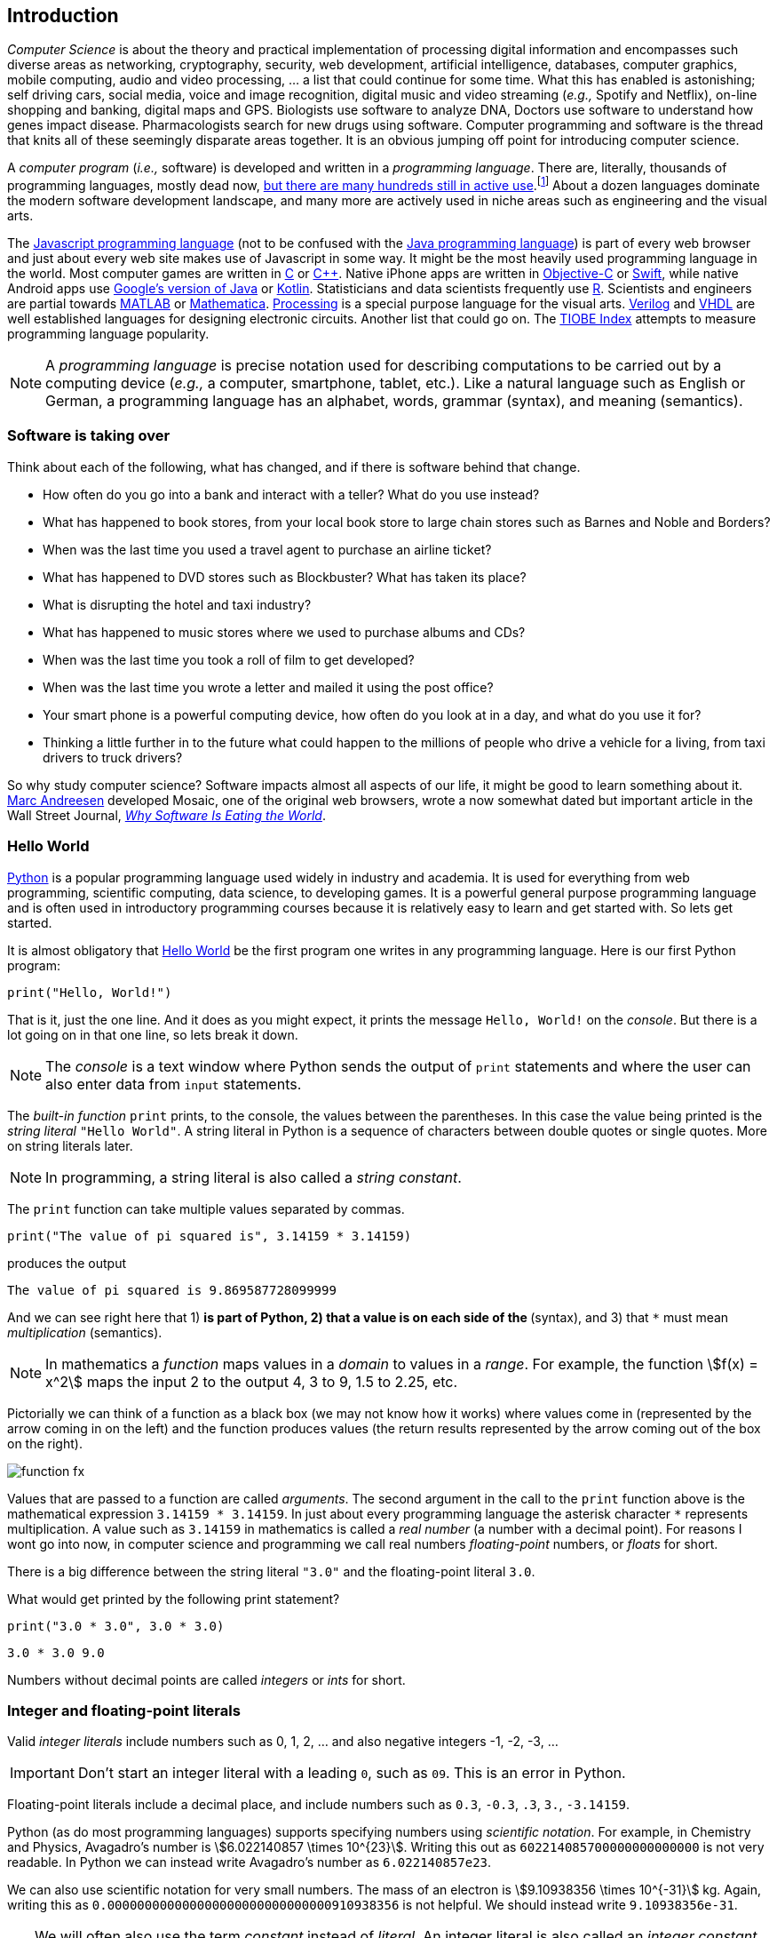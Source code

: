 == Introduction

_Computer Science_ is about the theory and practical implementation of processing digital information and encompasses such diverse areas as networking, cryptography, security, web development, artificial intelligence, databases, computer graphics, mobile computing, audio and video processing, ... a list that could continue for some time. What this has enabled is astonishing; self driving cars, social media, voice and image recognition, digital music and video streaming (_e.g.,_ Spotify and Netflix), on-line shopping and banking, digital maps and GPS. Biologists use software to analyze DNA, Doctors use software to understand how genes impact disease.  Pharmacologists search for new drugs using software. Computer programming and software is the thread that knits all of these seemingly disparate areas together. It is an obvious jumping off point for introducing computer science.

A _computer program_ (_i.e.,_ software) is developed and written in a _programming language_. There are, literally, thousands of programming languages, mostly dead now, https://en.wikipedia.org/wiki/List_of_programming_languages[but there are many hundreds still in active use].footnote:[Back in my college days some of the languages I learned were COBOL, Ada, Pascal, Prolog, SNOBOL, Lisp, Fortran, and APL. A veritable graveyard of languages. Lisp and Fortran have both lived on in some evolved form and have also had a profound impact on the design of many other languages languages still used today.] About a dozen languages dominate the modern software development landscape, and many more are actively used in niche areas such as engineering and the visual arts.  

The https://developer.mozilla.org/en-US/docs/Web/JavaScript[Javascript programming language] (not to be confused with the https://www.oracle.com/java/index.html[Java programming language]) is part of every web browser and just about every web site makes use of Javascript in some way. It might be the most heavily used programming language in the world. Most computer games are written in https://en.wikipedia.org/wiki/The_C_Programming_Language[C] or https://en.wikipedia.org/wiki/C%2B%2B[C++]. Native iPhone apps are written in https://developer.apple.com/library/content/documentation/Cocoa/Conceptual/ProgrammingWithObjectiveC/Introduction/Introduction.html[Objective-C] or https://developer.apple.com/swift/[Swift], while native Android apps use  https://developer.android.com/studio/index.html[Google's version of Java] or 
https://kotlinlang.org[Kotlin]. Statisticians and data scientists frequently use https://www.r-project.org/[R]. Scientists and engineers are partial towards https://www.mathworks.com/[MATLAB] or https://www.wolfram.com/mathematica/[Mathematica]. https://processing.org/[Processing] is a special purpose language for the visual arts. https://en.wikipedia.org/wiki/Verilog[Verilog] and https://en.wikipedia.org/wiki/VHDL[VHDL] are well established languages for designing electronic circuits. Another list that could go on. The https://www.tiobe.com/tiobe-index/[TIOBE Index] attempts to measure programming language popularity.

NOTE: A _programming language_ is precise notation used for describing computations to be carried out by a computing device (_e.g.,_ a computer, smartphone, tablet, etc.). Like a natural language such as English or German, a programming language has an alphabet, words, grammar (syntax), and meaning (semantics).

=== Software is taking over 

Think about each of the following, what has changed, and if there is software behind that change.

* How often do you go into a bank and interact with a teller? What do you use instead?

* What has happened to book stores, from your local book store to large chain stores such as Barnes and Noble and Borders? 

* When was the last time you used a travel agent to purchase an airline ticket?

* What has happened to DVD stores such as Blockbuster? What has taken its place?

* What is disrupting the hotel and taxi industry?

* What has happened to music stores where we used to purchase albums and CDs?

* When was the last time you took a roll of film to get developed?

* When was the last time you wrote a letter and mailed it using the post office?

* Your smart phone is a powerful computing device, how often do you look at in a day, and what do you use it for?

* Thinking a little further in to the future what could happen to the millions of people who drive a vehicle for a living, from taxi drivers to truck drivers? 

So why study computer science?  Software impacts almost all aspects of our life, it might be good to learn something about it. https://en.wikipedia.org/wiki/Marc_Andreessen[Marc Andreesen] developed Mosaic, one of the original web browsers, wrote a now somewhat dated but important article in the Wall Street Journal, https://a16z.com/2016/08/20/why-software-is-eating-the-world/[_Why Software Is Eating the World_].

=== Hello World

https://www.python.org/[Python] is a popular programming language used widely in industry and academia. It is used for everything from web programming, scientific computing, data science, to developing games. It is a powerful general purpose programming language and is often used in introductory programming courses because it is relatively easy to learn and get started with.  So lets get started.

It is almost obligatory that https://en.wikipedia.org/wiki/%22Hello,_World!%22_program[Hello World] be the first program one writes in any programming language. Here is our first Python program:

[source,python,numbered]
----
print("Hello, World!")
----

That is it, just the one line. And it does as you might expect, it prints the message `Hello, World!` on the _console_. But there is a lot going on in that one line, so lets break it down. 

NOTE: The _console_ is a text window where Python sends the output of `print` statements and where the user can also enter data from `input` statements. 

The _built-in function_ `print` prints, to the console, the values between the parentheses. In this case the value being printed is the _string literal_ `"Hello World"`.  A string literal in Python is a sequence of characters between double quotes or single quotes. More on string literals later.

NOTE: In programming, a string literal is also called a _string constant_.

The `print` function can take multiple values separated by commas.

[source,python,numbered]
----
print("The value of pi squared is", 3.14159 * 3.14159)
----
produces the output 

[source]
----
The value of pi squared is 9.869587728099999
----

And we can see right here that 1) `*` is part of Python, 2) that a value is on each side of the `*` (syntax), and 3) that `*` must mean _multiplication_ (semantics).

NOTE: In mathematics a _function_ maps values in a _domain_ to values in a _range_. For example, the function stem:[f(x) = x^2] maps the input 2 to the output 4, 3 to 9,  1.5 to 2.25, etc. 

Pictorially we can think of a function as a black box (we may not know how it works) where values come in (represented by the arrow coming in on the left) and the function produces values (the return results represented by the arrow coming out of the box on the right).  

image::function-fx.png[align="center"]

Values that are passed to a function are called _arguments_. The second argument in the call to the `print` function above is the mathematical expression `3.14159 * 3.14159`. In just about every programming language the asterisk character `*` represents multiplication. A value such as `3.14159` in mathematics is called a _real number_ (a number with a decimal point). For reasons I wont go into now, in computer science and programming we call real numbers _floating-point_ numbers, or _floats_ for short.

There is a big difference between the string literal `"3.0"` and the floating-point literal `3.0`. 

.What would get printed by the following print statement?
[source,python,numbered]
----
print("3.0 * 3.0", 3.0 * 3.0)
----

[.result]
====
[source]
----
3.0 * 3.0 9.0
----
====

Numbers without decimal points are called _integers_ or _ints_ for short. 

=== Integer and floating-point literals

Valid _integer literals_ include numbers such as 0, 1, 2, ... and also negative integers -1, -2, -3, ...

IMPORTANT: Don't start an integer literal with a leading `0`, such as `09`. This is an error in Python.

Floating-point literals include a decimal place, and include numbers such as `0.3`, `-0.3`, `.3`, `3.`, `-3.14159`. 

Python (as do most programming languages) supports specifying numbers using _scientific notation_. For example, in Chemistry and Physics, Avagadro's number is stem:[6.022140857 \times 10^{23}]. Writing this out as `602214085700000000000000` is not very readable. In Python we can instead write Avagadro's number as `6.022140857e23`.

We can also use scientific notation for very small numbers.  The mass of an electron is stem:[9.10938356 \times 10^{-31}] kg.  Again, writing this as `0.000000000000000000000000000000910938356` is not helpful. We should instead write `9.10938356e-31`.

TIP: We will often also use the term _constant_ instead of _literal_. An integer literal is also called an _integer constant_. A floating-point literal is also called a _floating-point constant_. A string literal is also called a _string constant_.

.Check Yourself +++<span style='color:red;margin-right:1.25em; display:inline-block;'>&nbsp;&nbsp;&nbsp;</span>+++
The radius of an electron is _0.00000000000000281792_ meters. Express this number using Python's scientific notation.

[.result]
====
`2.81792e-15  # meters`
====

=== Variables

Let's return to our simple program ...

[source,python,numbered]
----
print("The value of pi squared is", 3.14159 * 3.14159)
----

It would be convenient to give the value `3.14159` a name. An obvious choice being `pi`.  We do that in Python by defining a _variable_ using an _assignment statement_.

[source,python,numbered]
----
pi = 3.14159
----
And we can rewrite our program as 

[source,python,numbered]
----
pi = 3.14159
print("The value of pi squared is", pi * pi)
----

To the left of the `=` sign is a _variable name_ and we read the assignment statement above as `pi` _gets the value of_ the value on the right of `=`, in this case `3.14159`.

Variable names in Python should be meaningful. We could have said

[source,python,numbered]
----
rumpelstiltskin = 3.14159
print("The value of pi squared is", rumpelstiltskin * rumpelstiltskin)
----

but this makes the code less understandable.

Variable names must start with either an alphabetic character (a - z, A - Z) or underscore, and may also contain digits. Variable names are also _case sensitive_, so `pi`, `Pi`, and `PI` are all different variable names.footnote:[In reality Python 3 is much more flexible on what characters can be used in variables names including Greek characters such as `α`,`β`,`γ`,`δ`,`Γ`,`Δ`. Maybe a better variable name than `pi` is `π`.]

The value on the right of `=` can also be an _expression_.

IMPORTANT: Students often confuse `=` with mathematical equality and think `3.14159 = pi` is the same thing as `pi = 3.14159`. The former is not valid Python.

[source,python,numbered]
----
pi = 3.14159
pi_squared = pi * pi
print("The value of pi squared is", pi_squared)
----

IMPORTANT: Variables must be defined before they are used.

The Python program 

[source,python]
----
print(x)
----

would produce an error because the variable `x` does not have a value.

IMPORTANT: Variable names are not string literals.

.What is the difference between the two statements...
[source,python,numbered]
----
print("The value of pi squared is", pi_squared)    <1>
print("The value of pi squared is", "pi_squared")  <2>
----

[.result]
====
<1> prints `The value of pi squared is 9.869587728099999`
<2> prints `The value of pi squared is pi_squared` +
Almost certainly not what was intended.
====

=== Comments

We can add notes to our program using a _comment_. In Python a one line comment starts 
with a hashtag and continues to the end of the line.

[source,python,numbered]
----
# define a variable pi
pi = 3.14159
----

You can also use a comment to finish a line.

[source,python,numbered]
----
pi = 3.14159   # define a variable named pi
----

=== Mathematical Expressions

The arithmetic operators we will be using most are:

[cols="1,8", width="50%", options="header"]
.Mathematical Operators
|===
|Operator | operation
|`+`
|addition
|`-`
|subtraction
|`*`
|multiplication
|`/`
|floating-point division
|`//`
|integer division
|`%`
|remainder (modulus)
|`**`
|exponentiation
|===

Python has many more operators than shown in this table, but this is all we will need for now.  You can combine these operations in complicated ways including using parentheses. The _normal 
order of operations_ you learned in grade school apply.

. parentheses
. exponentiation
. multiplication, division (include remainder)
. addition and subtraction

If there are two operators at the same precedence then they should be evaluated from left to right.
For example `4 - 5 + 3` should be evaluated as `(4 - 5) + 3` (which is `2`) and not `4 - (5 + 3)` 
(which is `-4`).

==== Examples

What is the output of each of the examples below?

.Example 1
[source,python,numbered]
----
x = 3 + 5 * 9
print(x)
----

[.result]
====
`48`
====

.Example 2
[source,python,numbered]
----
x = 1/2 <1>
print(x)
----

[.result]
====
`0.5`
====
<1> Recall that the single slash `/` is _floating-point division_, meaning the result is 
a floating-point number.

Contrast this with _integer division_ using the double slash operator `//`. 
In integer division the result is always an integer.

.Example 3
[source,python,numbered]
----
w = 1 // 2
x = 3 // 7
y = 3 // 2
z = 77 // 5
print(w,x,y,z)
----

[.result]
====
`0 0 1 15`
====
 
As we will see, integer division plays an important role in many applications in computer science.

.Example 4
[source,python,numbered]
----
x = 7
y = 9
z = x + y // 4 * x - 2 ** 3
print(z)
----

[.result]
====
`13`
====

Expressions produce a value. Something must be done with that value such as assign it to a variable or use it as an argument in a function call (such as `print`).  Consider the following Python program.

[source,python,numbered]
----
two_pi = 3.14159 * 2 <1>
two_pi * two_pi      <2>  
print(two_pi)        <3>
----
<1> compute 2&pi; and store the result in the variable `two_pi`
<2> multiply `two_pi` times `two_pi` _and do nothing with the result_ so Python just throws the value away. *This line is pointless*, it has no effect, but it is legal.
<3> print `two_pi`

=== Modular Arithmetic

_Modular arithmetic_ is important in computer science.  Modular arithmetic is just arithmetic that uses the remainder after finding a quotient. For example, `7 // 3` is `2` with a remainder of `1`. The remainder operator is `%`. In this case `7 % 3` is `1`.

.Check Yourself
[source,python,numbered]
----
# What gets printed by the following?
w = 1 % 2
x = 3 % 7
y = 3 % 2
z = 77 % 5
print(w,x,y,z)
----

[.result]
====
`1 3 1 2`
====

A couple of important properties to remember. If we are computing `n % m` and we know that `n` is less than `m` and they are both positive, then the result is always `n`. For example `278 % 455` is `278`.

TIP: In mathematics we sometimes refer to modular arithmetic as _clock arithmetic_. You perform modular arithmetic all the time, you just don't know it. For example, if it is 2PM and we wanted to figure out what time it will be 14 hours from now, we can compute `(2 + 14) % 12`, which is 4. So it would be 4AM.  

Computing the modulus of a negative number is also important, for example `-1 % 12`. Think of computing the modulus of a negative number as going _counter clockwise_ around the clock. For example, `-1 % 12` is `11`, and `-5 % 12` is `7`.  

`-14 % 12` would be to go counter clockwise one full revolution leaving s with `-2 % 12`, which is `10`. 

.Check Yourself
[source,python,numbered]
----
# What gets printed by the following?
w = -1 % 2
x = -3 % 7
y = -3 % 2
z = -77 % 5
print(w,x,y,z)
----

[.result]
====
`1 4 1 3`
====

TIP: We will see a use of computing the modulus of a negative number in cryptography.

=== More on String Literals

Strings are an important part of programming. Strings often seem boring but they are part of every piece of software and are often central to applications such web searching, texting, email, DNA sequence analysis, and cryptography.

A string literal is a sequence of characters between double quotes. 

[source,python]
"This is a valid string literal"

Or single quotes.

[source,python]
'and so is this'

IMPORTANT: The opening and closing quotes in a string literal must match.

[source,python]
"but this string literal has an error, why?'

[source,python]
'and so does this, why?"

But what if we want to include a single quote as one of the characters in our string literal? One way to do it is to use double quotes for the string literal.

[source,python]
"This isn't an error"

This works because the outer double quotes demarcate the string literal and the single quote in `don't` is just a single quote character because it is inside the double quotes.

The following is incorrect.

[source]
'It isn't easy to see that this is an error, why?'

Python can't tell that the second single quote in `isn't` is part of the word but recognizes it as the closing quote matching the open quote.

.What would get printed by the following print statement?
[source,python,numbered]
----
print('He said "Do it!"') 
----

[.result]
====
`He said "Do it!"`
====

Things can get pretty crazy. How about if we wanted to print the string _He said "Don't do it!"_.  The issue here is that the string we are printing contains a mix of double and single quotes. The trick is that we need to _escape_ one of the quote characters. For example, if we need a single quote to be the single quote character and not the start or end of a string literal we can put a backslash character in front of it. 

The statement

[source,python,numbered]
print('He said "don\'t" do it!') 

produces the output 

[source]
He said "don't do it!"

=== A note about spaces

Spaces, like in writing, are used to separate words in Python and are often used to make code more legible. For example, in a `print` statement you can put a space after the comma that is separating values to print.

[source,python,numbered]
print(a, b, c, d) 

which might look slightly less cramped than
 
[source,python,numbered]
print(a,b,c,d) 

Spaces can also make code less readable,

[source,python,numbered]
print(a      ,           b,c,                       d) 

is also valid -- but ugly.

WARNING: Spacing at the start of a line that changes indentation can cause problems. See the next section.

=== A note about indentation

We will see later that indentation plays an important role in Python. For now just be aware that all Python statements that are _at the same level_ (and we wont really know what that means until we get to more complicated Python) should be indented exactly the same. 

Here is an example. The following program is in error because the second statement is indented one space.

[source,python,numbered]
x = 4
 print(x*x)

TIP: Python is unique in the way that it treats indentation and spacing. Most other programming languages are not sensitive to the way that indentation is handled and programmers are free to indent 
as they see fit to make their programs more legible. Not so in Python. Indentation is part of the syntax of the language.

=== Syntax Errors

We've already encountered ways in which we can violate the rules of the language. In computer programming we call these _syntax errors_. 

NOTE: A _syntax error_ is an error that violates the rules of of how you put together the tokens (words) of the language. Syntax errors
can be detected _before_ the program executes. 

Find the syntax error in each of the following:

.Example 1
----
print("Hello)
----

[.result]
====
Missing double quote closing the string literal `"Hello"`.
====

.Example 2
----
print("Hello')
----

[.result]
====
Mismatched quotes.
====

.Example 3
----
print("Hello"
----

[.result]
====
Missing closing parentheses.
====

.Example 4
----
print("Hello" 77)
----

[.result]
====
Missing comma between `Hello` and `77`.
====

.Example 5
----
print(x)
----

[.result]
====
Variable `x` is not defined.
====

.Example 6
----
 x = 5
print(x)
----

[.result]
====
Indentation error
====

.Example 7
----
x = 5 9
print(x)
----

[.result]
====
Python expects there to be something _between_ the `5` and the `9` such as a mathematical operator `+` or `*`. Unless the programmer meant the integer `59` 
in which case there should be no space at all.
====

.Example 8
----
5 = x
print(x)
----

[.result]
====
Python expects there to be a variable to the left of `=`, not an expression.
====

.Example 9
----
x = 8 @ 7
print(x)
----

[.result]
====
Python does not have an operator named `@`.
====

Some syntax errors are just nasty and difficult to find. The following one line program looks like it should have a syntax error. It is nonsensical but shows a common mistake of leaving off the parentheses when calling a function. But the program actually runs.

.Example 8
----
print
----

[.result]
----
<built-in function print>
----

As you gain practice you will be able to quickly find syntax errors.

NOTE: A _built-in function_ is a function that is predefined by Python and is part
of the Python programming language. 

=== Keyboard Input

Python's `input` function allows the user to enter input from the keyboard. It takes a string as an argument and uses it as a prompt to display on the Python console. The `input` function is a different kind of function than the `print` function. The `print` function puts values on the Python console window whereas the `input` function produces a string value of the characters that the user typed.

[source,python,numbered]
name = input('Enter your name: ')
print("Hello", name)

 Enter your name: Hermione <1>
 Hello Hermione
 
<1> `Hermione` is what the user typed and then hit _enter_ on the keyboard.
 
It is common to have users enter numbers and then use the values in mathematical expressions. The formula to convert a temperature in Fahrenheit to Celsius is 
stem:[5/9(f-32)]

[source,python,numbered]
f = input('Enter a temperature (F): ')
c = 5/9*(f - 32)
print(f, "Fahrenheit is", c, "Celsius")

Unfortunately `f` contains a string, not a number, and `(f - 32)` has an error because you can't subtract 32 from a string. For example, if the user typed `75` it would be like trying to 
compute `"75" - 32`, which is as bad as trying to compute `"hello" - 32`. You need to first convert the value in the variable `f` to either 
an integer or a floating-point number using either the `int` or `float` function.

WARNING: The `input` function returns a string value, even if the user entered a number. You must convert the string to a number using the `int` or `float` function if you intend to use the input in a mathematical expression.

.The `int` function

The function `int` takes a string argument and attempts to convert it to an integer and return the resulting integer. For example `int("-36")` would return the integer `-36`. The `int` function is also used to convert a floating-point number to an integer by truncating the decimal point. For example `int(3.14159)` would return `3`. Sometimes `int` can result in a _run-time error_. For example `int("3.14159")` causes an error because the string cannot converted to an integer. What about `int('hello')`?

NOTE: A _run-time error_ is an error that can only be detected when the program executes and not before. A run-time error is often called a _crash_. You'll often hear programmers say "The program is crashing" or "the program crashes on this line of code".

.The `float` function
NOTE: The function `float` takes a string argument and attempts to convert it to a floating-point number and return the resulting float. For example `int("-3.14")` would return the float `-3.14`. The `float` function is also used to convert an integer to a float. For example `float(3)` is `3.0`. Similar to `int` if the argument cannot be converted then a run-time error will result. For example `float('hello')`.


Here is our modified program:

[source,python,numbered]
f = float(input('Enter a temperature (F): ')) <1>
c = 5/9*(f - 32)
print(f, "degrees Fahrenheit is", c, "degrees Celsius")

<1> Notice the use of the function `float` to convert the string in `f` to a floating-point number. 

Here is a sample run of the Fahrenheit to Celsius conversion program.

 Enter a temperature (F): 83.5 <1>
 83.5 degrees Fahrenheit is 28.61111111111111 degrees Celsius

<1> The user entered `83.5`

The result `28.61111111111111` has an unhelpful number of digits. It looks ridiculous. Python has a built-in function `round` that rounds a floating-point number to a certain number of decimal places. For example, `round(3.157, 2)` will round `3.157` to two decimal places, producing the value `3.16`. Using this in our temperature conversion program:

[source,python,numbered]
f = float(input('Enter a temperature (F): '))
c = 5/9*(f - 32)
print(f, "degrees Fahrenheit is", round(c,1), "degrees Celsius") <1>

<1> Use `round` to round the value in`c` to one decimal place.

Here is a sample run of the Fahrenheit to Celsius conversion program.

 Enter a temperature (F): 83.5
 83.5 degrees Fahrenheit is 28.6 degrees Celsius
 
NOTE: There are two different kinds of functions in Python, those that _return_ values, and those that do not return a value but perform some other side effect. `print` is an example of a function that does not return a value but has the the side effect of printing a value on the console window. Contrast this to the `round` function which returns a rounded result.

image::round.png[align="center"]

==== Program Flow

Python programs execute line-by-line top-to-bottom. Variables must be defined and assigned 
values before those values can be used. Consider the previous Celsius-to-Fahrenheit conversion program. 

The first assignment statement that executes defines the variable `f`. 

----
f = float(input('Enter a temperature (F): '))
----

The second statement execute defines `c` by _using_ the variable `f`

----
c = 5/9*(f - 32)
----

Finally, the third statement executed prints the result _using_ both `c` and `f`.
----
print(f, "degrees Fahrenheit is", round(c,1), "degrees Celsius")
----

=== The `math` module
 
Python has many support libraries that we can use. Think of 
a support library as predefined functions and definitions that you can use. One such support library is called the _math module_. The math module contains many math related functions and some predefined constants. For example `math.sin(x)` computes the _sin_ of the argument stem:[x] (where stem:[x] is in radians).   

NOTE: A _module_ is a named collection of related functions and definitions. Modules can be hierarchical, that is we can have modules defined inside other modules. Much like on your computer where you can have folders inside folders to organize your documents.

To use the functions and definitions in the math module your program first needs to tell Python that we need it using an _import statement_.

[source,python,numbered]
----
import math
----

One way to compute the square root of a number would be just to raise to the 1/2 power. 

[source,python]
----
print(2**.5)
----

Another way would be to use the math module's square root function.

[source,python,numbered]
----
print(math.sqrt(2))
----

TIP: `import` is a Python _keyword_. A keyword is a word reserved for use by Python. 
As such you should never use a keyword as a variable name (in fact that is an error). 

A constant defined in the math module is `math.pi`

[source,python,numbered]
----
print(math.pi)
----

[source,console]
----
3.141592653589793
----

NOTE: To reference functions and definitions in a module use _dot notation_. For example, `math.pi` or `math.sqrt(x)`.

==== Function Composition

A powerful programming technique is to call a function and use its return result as an argument in another function call. This is called _function composition_. Mathematically if stem:[f] and stem:[g] are functions that return a result we can _compose_ them as stem:[f(g(x))]. 

For example, if we needed to compute stem:[sin(\sqrt{\pi/4})] ...

image::function-composition.png[align="center"]

.Version 1
[source,python,numbered]
----
result = math.sin(math.sqrt(math.pi/4)) <1>
print(round(result, 2)) <2>
----
<1> This is the function composition of `math.sin` and `math.sqrt`.
<2> Here we are composing `print` and `round`

We could have done all this in one (albeit less readable) line ...

.Version 2
[source,python,numbered]
----
print(round(math.sin(math.sqrt(math.pi/4)), 2))
----

Or we could have also broken it up into more statements ...

.Version 3
[source,python,numbered]
----
result1 = math.sqrt(math.pi/4)
result2 = math.sin(result1)
result3 = round(result2, 2) 
print(result3)
----

These are all equivalent and one is not necessarily better than the other. A fourth version reuses the `result` variable in each statement and does not define new variables.

.Version 4
[source,python,numbered]
----
result = math.sqrt(math.pi/4)
result = math.sin(result)
result = round(result, 2) 
print(result)
----

We will see over and over that there are many ways to express the same computation, some may be better than others because they are more readable or more efficient.

https://docs.python.org/3/library/math.html[Python math module documentation]
 
=== Kinds of Program Errors

We have already discussed _syntax errors_ and _run-time errors_. 

Recall that a syntax error is an error in how you put together the words and characters of your program. For example, a missing parentheses, or quote in a string literal.  Syntax errors can be detected _before_ you run the program and are often highlighted in whatever IDE.footnote:[Integrated Development Environment. An IDE integrates into one tool an editor in which you edit, run,and debug your Python programs.] you are using. 

A _run-time_ error is an error that cannot be detected _before_ program execution but only while the program is executing. Common run-time errors include dividing by zero or trying to convert the word `hello` to an integer. For example, consider the following simple program:

[source,python,numbered]
----
s = int(input("Enter a number: "))
print("1000 divided by", s, "is", 1000/s) 
----

What would happen if the user entered a 0 at the input prompt? There is no way for Python to know what the user is going to type, and if they enter a `0`, then the program will _crash_ on line 2. If the user enters the word `"hello"` then the program will crash on line 1 when Python tries to convert `"hello"` to an integer.

==== Logic Errors
There are even more insidious and difficult to find errors. At least with a syntax error the IDE will tell you where in the code the error is, and when you have a run-time error Python will tell you exactly which line caused the crash. 

Lets revisit our Celsius to Fahrenheit conversion program.  The program below does not contain a syntax error nor does it contain a run-time error. There is, however, a problem with it. Can you see it?

.Logic error
[source,python,numbered]
----
f = float(input('Enter a temperature (F): '))
c = 5/9 * f-32
print(f, "degrees Fahrenheit is", round(c,1), "degrees Celsius")
----

[.result]
====
There are parentheses missing around the `f-32`. This program executes just fine and produces a result, it is just the wrong result. This kind of error is a _logic error_. A logic error is an error where the program produces an incorrect result when it executes. 
====

=== Bits, CPUs, Interpreters, and Compilers

At its most basic level everything about modern computing boils down to, at some base level, ones and zeros, true/false, on/off, yes/no, black/white. All information is _binary_. All decimal (base-10) numbers are expressed in binary (base-2). Digital images are just numbers, which are binary. Digital music on Spotify or Pandora, are numbers (hence binary) that represent sampled sound waves. Characters, letters, punctuation, all have a numeric equivalent, and are binary. Internet communication - binary, web pages - binary. Even computer programs get converted to binary. _All information is binary_.

An individual 1 or 0 is called a _bit_, for _binary digit_. Eight bits are a _byte_. We often talk of sizes of data in bytes. A megabyte (MB) is one million bytes. Strictly speaking when we use the term megabyte it usually means stem:[2^{20}] bytes rather then stem:[10^6] bytes. Below is a table of sizes, kilobytes, megabytes, ...

.Sizes of data
[cols="3"]
|===

| kilobyte (KB)
| stem:[10^{3} = 1000]  (one thousand)
| stem:[2^{10}] 

| megabyte (MB)
| stem:[10^{6} = 1,000,000] (one million) 
| stem:[2^{20}] 

| gigabyte (GB)
| stem:[10^{9}] (one billion) 
| stem:[2^{30}] 

| terabyte (TB)
| stem:[10^{12}] (one trillion)
| stem:[2^{40}] 

| petabyte (TB)
| stem:[10^{15}] (one quadrillion) 
| stem:[2^{50}] 

| exabyte  (EB)
| stem:[10^{18}] (one quintillion) 
| stem:[2^{60}] 

|===


The CPU, (_Central Processing Unit_) or _processor_, carries out basic mathematical operations such as addition and multiplication. The CPU is connected to _main memory_ where it can store numbers (bits). Main memory is fast and _volatile_. That is, when the power is turned off main memory loses any information that was stored. Also connected to the CPU and memory are other hardware components such as hard drives, graphics card, and network hardware. Hard drives are _non-volatile_ memory. Turn off the power and they remember what was stored, they are also much slower than main memory.

Here is a high level layout of a computer.

.Computer Organization
image::comp_org.png[width=500]

The basic operations of the CPU are called _instructions_, and the binary representation of instructions is called _machine code_. Many programming languages are compiled languages are translated to machine code by a _compiler_, C being the most common compiled language, where the program is converted straight to machine code that is then directly executed by the CPU.

.C Program Compilation
image::compiler.png[width=400]

Python is a little different, it is not a compiled language but an _interpreted_ language. What that means is that there is another program called the _interpreter_ that reads the Python program and executes it directly. The Python interpreter itself is written in C.

.Python Interpreter
image::interpreter.png[width=600]

NOTE: Python is actually a bit more complicated. The Python interpreter actually compiles Python programs to a CPU independent intermediate language called 
_byte code_. It is the Python program's byte code that is then executed the Python interpreter.


=== Exercises

.Exercise 1
Suppose `x` and `y` are variables that have been assigned values. What does the following code fragment do? (Hint: give sample values to `x` and `y` and follow the code).
[source,python]
----
t = x
x = y
y = t
----

.Exercise 2 (Multiple choice questions)
Consider the following code fragment.
[source,python]
----
x = 2.0
y = math.sqrt(x)
----

. `math` is a ...
.. function
.. module
.. variable
.. literal

. `sqrt` is a ...
.. function
.. module
.. variable
.. literal

. The line `x = 2.0` is an example of a/an
.. variable
.. floating-point literal
.. function call
.. assignment statement

. The line `math.sqrt(x)` in the second line is an example of
.. function composition
.. a function call
.. an argument
.. a module call 

. The line `y = math.sqrt(x)` in the second line `x` is an example of a
.. variable
.. module
.. argument
.. floating-point literal


.C2F 
Write a program that converts a temperature in Celsius to Fahrenheit. Prompt the user for the temperature and print the conversion rounded to two decimal places.  Make the output neat and descriptive.

.Windchill
Write a Python program that calculates the wind chill temperature stem:[W] given the current temperature stem:[t] (in Fahrenheit) and the wind velocity stem:[v] (in MPH). The current temperature and the wind velocity should be entered by the user from the keyboard. +
The https://www.weather.gov/media/epz/wxcalc/windChill.pdf[formula the National Weather Service uses] to calculate wind chill temperature is:

stem:[W = 35.74 + 0.6215t + (0.4275t - 35.75)v^{0.16}]

 Enter temperature (F): 32.0
 Enter wind velocity (MPH): 10.0

 The wind chill for 32.0 degrees with a
 wind velocity of 10.0 MPH is 23.7 degrees.

Print the result rounded to one decimal place, like the `23.7` above.

.Area of circle
The area of a circle with radius stem:[r] is stem:[area = \pi r^2].  Write a program that prompts the user for a radius and computes and prints the area of the circle rounded to 3 decimal places.

.Volume of a Cone
The volume of a cone with height stem:[h] and radius stem:[r] is stem:[v = \pi r^2h/3]. Write a Python program that will read the radius and the height from the user and computes and prints the volume of the cone.

.Population Growth
In the United States there is a birth every 8 seconds, a death every 12 seconds, and a new immigrant (net) every 33 seconds.  The current population is roughly 325 million. Write a program that will prompt the user for a number of years and print the estimated population that many years from now.

.Compound Interest
Assume that stem:[C] is an initial amount of an investment, stem:[r] is the yearly rate of interest (e.g., stem:[.02] is stem:[2\%]), stem:[t] is the number of years until maturation, stem:[n] is the number of times the interest is compounded per year, then the final value of the investment is stem:[p=c(1+r/n)^{tn}]. Write a program that reads stem:[C], stem:[r], stem:[n], and stem:[t] from the user and computes and then prints the final value of the investment to the nearest penny.

.Change Making 
Write a program that reads an amount of money that we need to make change for, and dispenses
the correct amount of change (in U.S. currency). Assume that the 20 dollar bill is the largest denomination.  Here is an example execution of the program ...

----
Enter an amount to make change for: 78.98

Your change is...

3 twenties
1 ten
1 five
3 ones
3 quarters
2 dimes
0 nickels
3 pennies

---- 

.Distance from origin
The distance stem:[d] of a point stem:[(x,y)] from the origin, by the Pythagorean theorem, is stem:[d=\sqrt{x^2+y^2}]. Write a program that reads an stem:[x] and a stem:[y] from the user and computes the distance of the point from the origin.

.Distance between two points
The distance _between_ two points _(x~1~,y~1~)_ and _(x~2~,y~2~)_ is also easily derived using the Pythagorean theorem. It is stem:[d=\sqrt{(x_2-x_1)^2 + (y_2-y_1)^2}]. Write a program that reads two points from the user and computes and prints the distance between the two points.

=== Terminology

Every discipline has its own terminology (or _nomenclature_). Terminology is what allows us to _communicate intelligently with accuracy and precision_ about a discipline both amongst other programmers and to the lay-person. 

TIP: Master the terminology. Every term below is defined somewhere in this text. Just search for it in the browser.

.Terminology
[cols="2"]
|===

a| 
* computer science
* string literal (constant)
* integer literal (constant)
* floating-point literal (constant)
* built-in function
* function call
* variable
* _Hello World_ program
* scientific notation
* programming language
* comment
* crash
* prompt
* CPU
* interpreter
* domain (of a function)
* binary
* volatile memory
* bit
* compiler
* range (of a function)
* console
* non-volatile memory
* byte

a|
* argument
* expression
* value
* syntax error
* run-time error
* function
* keyword
* module
* escape character
* assignment statement
* function composition
* logic error
* kilobyte (KB)
* megabyte (MB)
* gigabyte (GB)
* terabyte (TB)
* petabyte (PB)
* exabyte (EB)


|===

.Functions

We have encountered several functions this chapter.

* `print(arg1, arg2, ...)` +
+
`print` does not produce a value but has the side effect of printing the values `arg1`, `arg2`, ... to the console.
+
* `round(v, n)` -> `float` 
+
`round` expects a float to that will be rounded to `n` decimal places. The rounded float is returned.
+
* `math.sqrt(v : float)` +
+
`math.sqrt` in the math module computes and returns the square root of `v`.
+
* `int(x)`
+
If `x` is a float then return the integer part of `x` by truncating the decimal part. If `x` is a string then attempt to convert the string to an integer. If it can't then error.
* `float(x)`
If `x` is an integer then convert it to a float. If `x` is a string then attempt to convert it to a float. If it can't then error.
* `input(prompt)` + 
+
print the string `prompt` to the console and wait for keyboard input. Return the string the user entered. No type conversion takes place. For example if the user types 3.14 then the string "3.14" is returned.
